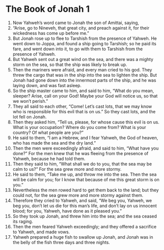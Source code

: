 ﻿
* The Book of Jonah 1
1. Now Yahweh’s word came to Jonah the son of Amittai, saying, 
2. “Arise, go to Nineveh, that great city, and preach against it, for their wickedness has come up before me.” 
3. But Jonah rose up to flee to Tarshish from the presence of Yahweh. He went down to Joppa, and found a ship going to Tarshish; so he paid its fare, and went down into it, to go with them to Tarshish from the presence of Yahweh. 
4. But Yahweh sent out a great wind on the sea, and there was a mighty storm on the sea, so that the ship was likely to break up. 
5. Then the mariners were afraid, and every man cried to his god. They threw the cargo that was in the ship into the sea to lighten the ship. But Jonah had gone down into the innermost parts of the ship, and he was laying down, and was fast asleep. 
6. So the ship master came to him, and said to him, “What do you mean, sleeper? Arise, call on your God! Maybe your God will notice us, so that we won’t perish.” 
7. They all said to each other, “Come! Let’s cast lots, that we may know who is responsible for this evil that is on us.” So they cast lots, and the lot fell on Jonah. 
8. Then they asked him, “Tell us, please, for whose cause this evil is on us. What is your occupation? Where do you come from? What is your country? Of what people are you?” 
9. He said to them, “I am a Hebrew, and I fear Yahweh, the God of heaven, who has made the sea and the dry land.” 
10. Then the men were exceedingly afraid, and said to him, “What have you done?” For the men knew that he was fleeing from the presence of Yahweh, because he had told them. 
11. Then they said to him, “What shall we do to you, that the sea may be calm to us?” For the sea grew more and more stormy. 
12. He said to them, “Take me up, and throw me into the sea. Then the sea will be calm for you; for I know that because of me this great storm is on you.” 
13. Nevertheless the men rowed hard to get them back to the land; but they could not, for the sea grew more and more stormy against them. 
14. Therefore they cried to Yahweh, and said, “We beg you, Yahweh, we beg you, don’t let us die for this man’s life, and don’t lay on us innocent blood; for you, Yahweh, have done as it pleased you.” 
15. So they took up Jonah, and threw him into the sea; and the sea ceased its raging. 
16. Then the men feared Yahweh exceedingly; and they offered a sacrifice to Yahweh, and made vows. 
17. Yahweh prepared a huge fish to swallow up Jonah, and Jonah was in the belly of the fish three days and three nights. 
